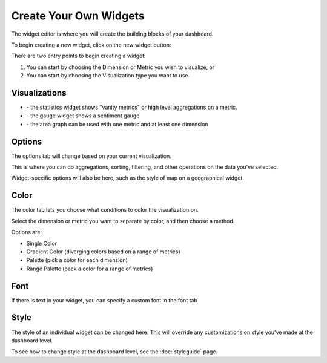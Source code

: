 Create Your Own Widgets
=======================

The widget editor is where you will create the building blocks of your dashboard.

To begin creating a new widget, click on the new widget button: |newwidget|


.. |newwidget| image:: newwidget.png


There are two entry points to begin creating a widget:

1. You can start by choosing the Dimension or Metric you wish to visualize, or
2. You can start by choosing the Visualization type you want to use.


.. image:: blankeditor.png


Visualizations
~~~~~~~~~~~~~~

+ |statistics| - the statistics widget shows "vanity metrics" or high level aggregations on a metric.
+ |gauge| - the gauge widget shows a sentiment gauge
+ |area| - the area graph can be used with one metric and at least one dimension

.. |statistics| image:: statistics.png

.. |gauge| image:: gauge.png

.. |area| image:: area.png


Options
~~~~~~~~~~

The options tab will change based on your current visualization.

This is where you can do aggregations, sorting, filtering, and other operations on the data you've selected.

Widget-specific options will also be here, such as the style of map on a geographical widget.


Color
~~~~~~

The color tab lets you choose what conditions to color the visualization on.

Select the dimension or metric you want to separate by color, and then choose a method.

Options are:

+ Single Color
+ Gradient Color (diverging colors based on a range of metrics)
+ Palette (pick a color for each dimension)
+ Range Palette (pack a color for a range of metrics)

.. image:: rangepalette.png


Font
~~~~~

If there is text in your widget, you can specify a custom font in the font tab


Style
~~~~~~~~

The style of an individual widget can be changed here. This will override any customizations on style you've made at the dashboard level.

To see how to change style at the dashboard level, see the :doc:`styleguide` page.